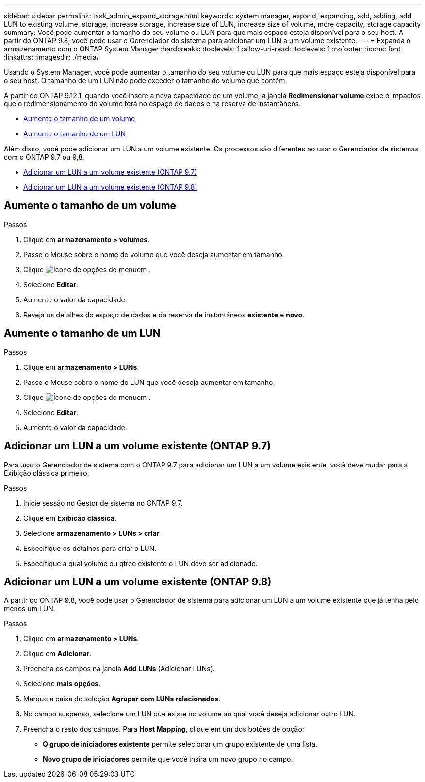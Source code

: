 ---
sidebar: sidebar 
permalink: task_admin_expand_storage.html 
keywords: system manager, expand, expanding, add, adding, add LUN to existing volume, storage, increase storage, increase size of LUN, increase size of volume, more capacity, storage capacity 
summary: Você pode aumentar o tamanho do seu volume ou LUN para que mais espaço esteja disponível para o seu host. A partir do ONTAP 9.8, você pode usar o Gerenciador do sistema para adicionar um LUN a um volume existente. 
---
= Expanda o armazenamento com o ONTAP System Manager
:hardbreaks:
:toclevels: 1
:allow-uri-read: 
:toclevels: 1
:nofooter: 
:icons: font
:linkattrs: 
:imagesdir: ./media/


[role="lead"]
Usando o System Manager, você pode aumentar o tamanho do seu volume ou LUN para que mais espaço esteja disponível para o seu host. O tamanho de um LUN não pode exceder o tamanho do volume que contém.

A partir do ONTAP 9.12.1, quando você insere a nova capacidade de um volume, a janela *Redimensionar volume* exibe o impactos que o redimensionamento do volume terá no espaço de dados e na reserva de instantâneos.

* <<Aumente o tamanho de um volume>>
* <<Aumente o tamanho de um LUN>>


Além disso, você pode adicionar um LUN a um volume existente. Os processos são diferentes ao usar o Gerenciador de sistemas com o ONTAP 9.7 ou 9,8.

* <<Adicionar um LUN a um volume existente (ONTAP 9.7)>>
* <<Adicionar um LUN a um volume existente (ONTAP 9.8)>>




== Aumente o tamanho de um volume

.Passos
. Clique em *armazenamento > volumes*.
. Passe o Mouse sobre o nome do volume que você deseja aumentar em tamanho.
. Clique image:icon_kabob.gif["Ícone de opções do menu"]em .
. Selecione *Editar*.
. Aumente o valor da capacidade.
. Reveja os detalhes do espaço de dados e da reserva de instantâneos *existente* e *novo*.




== Aumente o tamanho de um LUN

.Passos
. Clique em *armazenamento > LUNs*.
. Passe o Mouse sobre o nome do LUN que você deseja aumentar em tamanho.
. Clique image:icon_kabob.gif["Ícone de opções do menu"]em .
. Selecione *Editar*.
. Aumente o valor da capacidade.




== Adicionar um LUN a um volume existente (ONTAP 9.7)

Para usar o Gerenciador de sistema com o ONTAP 9.7 para adicionar um LUN a um volume existente, você deve mudar para a Exibição clássica primeiro.

.Passos
. Inicie sessão no Gestor de sistema no ONTAP 9.7.
. Clique em *Exibição clássica*.
. Selecione *armazenamento > LUNs > criar*
. Especifique os detalhes para criar o LUN.
. Especifique a qual volume ou qtree existente o LUN deve ser adicionado.




== Adicionar um LUN a um volume existente (ONTAP 9.8)

A partir do ONTAP 9.8, você pode usar o Gerenciador de sistema para adicionar um LUN a um volume existente que já tenha pelo menos um LUN.

.Passos
. Clique em *armazenamento > LUNs*.
. Clique em *Adicionar*.
. Preencha os campos na janela *Add LUNs* (Adicionar LUNs).
. Selecione *mais opções*.
. Marque a caixa de seleção *Agrupar com LUNs relacionados*.
. No campo suspenso, selecione um LUN que existe no volume ao qual você deseja adicionar outro LUN.
. Preencha o resto dos campos. Para *Host Mapping*, clique em um dos botões de opção:
+
** *O grupo de iniciadores existente* permite selecionar um grupo existente de uma lista.
** *Novo grupo de iniciadores* permite que você insira um novo grupo no campo.



